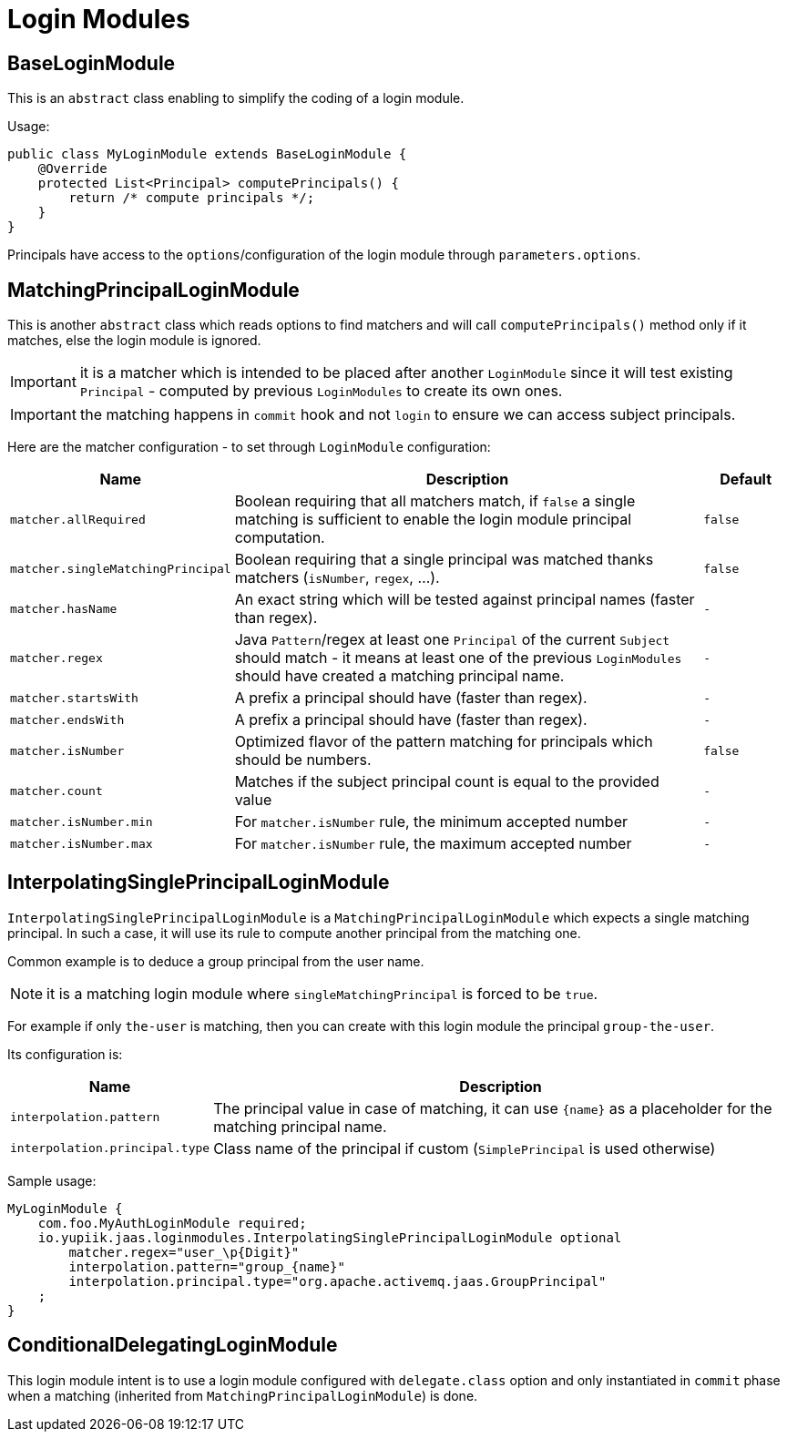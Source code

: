 = Login Modules
:minisite-index: 200
:minisite-index-title: Login Modules
:minisite-index-description: List of reusable login modules.
:minisite-index-icon: play

== BaseLoginModule

This is an `abstract` class enabling to simplify the coding of a login module.

Usage:

[source,java]
----
public class MyLoginModule extends BaseLoginModule {
    @Override
    protected List<Principal> computePrincipals() {
        return /* compute principals */;
    }
}
----

Principals have access to the `options`/configuration of the login module through `parameters.options`.

== MatchingPrincipalLoginModule

This is another `abstract` class which reads options to find matchers and will call `computePrincipals()` method only if it matches, else the login module is ignored.

IMPORTANT: it is a matcher which is intended to be placed after another `LoginModule` since it will test existing `Principal` - computed by previous `LoginModules` to create its own ones.

IMPORTANT: the matching happens in `commit` hook and not `login` to ensure we can access subject principals.

Here are the matcher configuration - to set through `LoginModule` configuration:

[options="header",cols="1m,6,1m"]
|===
| Name | Description | Default
| matcher.allRequired | Boolean requiring that all matchers match, if `false` a single matching is sufficient to enable the login module principal computation. | false
| matcher.singleMatchingPrincipal | Boolean requiring that a single principal was matched thanks matchers (`isNumber`, `regex`, ...). | false
| matcher.hasName | An exact string which will be tested against principal names (faster than regex). | -
| matcher.regex | Java `Pattern`/regex at least one `Principal` of the current `Subject` should match - it means at least one of the previous `LoginModules` should have created a matching principal name. | -
| matcher.startsWith | A prefix a principal should have (faster than regex). | -
| matcher.endsWith | A prefix a principal should have (faster than regex). | -
| matcher.isNumber | Optimized flavor of the pattern matching for principals which should be numbers. | false
| matcher.count | Matches if the subject principal count is equal to the provided value | -
| matcher.isNumber.min | For `matcher.isNumber` rule, the minimum accepted number | -
| matcher.isNumber.max | For `matcher.isNumber` rule, the maximum accepted number | -
|===

== InterpolatingSinglePrincipalLoginModule

`InterpolatingSinglePrincipalLoginModule` is a `MatchingPrincipalLoginModule` which expects a single matching principal.
In such a case, it will use its rule to compute another principal from the matching one.

Common example is to deduce a group principal from the user name.

NOTE: it is a matching login module where `singleMatchingPrincipal` is forced to be `true`.

For example if only `the-user` is matching, then you can create with this login module the principal `group-the-user`.

Its configuration is:

[options="header",cols="1m,6"]
|===
| Name | Description
| interpolation.pattern | The principal value in case of matching, it can use `{name}` as a placeholder for the matching principal name.
| interpolation.principal.type | Class name of the principal if custom (`SimplePrincipal` is used otherwise)
|===

Sample usage:

[source,properties]
----
MyLoginModule {
    com.foo.MyAuthLoginModule required;
    io.yupiik.jaas.loginmodules.InterpolatingSinglePrincipalLoginModule optional
        matcher.regex="user_\p{Digit}"
        interpolation.pattern="group_{name}"
        interpolation.principal.type="org.apache.activemq.jaas.GroupPrincipal"
    ;
}
----

== ConditionalDelegatingLoginModule

This login module intent is to use a login module configured with `delegate.class` option
and only instantiated in `commit` phase when a matching (inherited from `MatchingPrincipalLoginModule`) is done.
